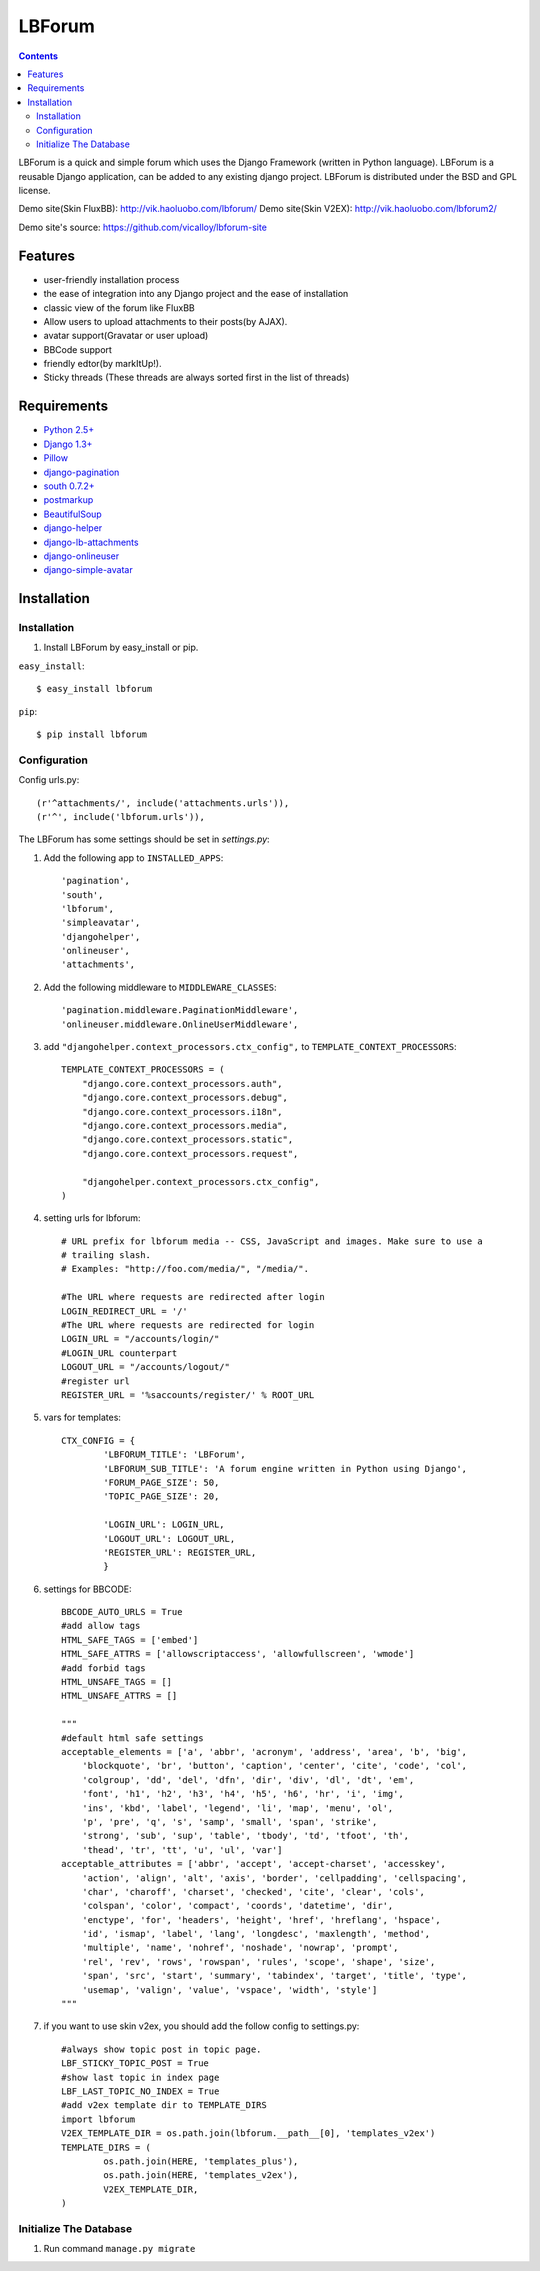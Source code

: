 =======
LBForum
=======

.. contents::

.. |rst| replace:: :emphasis:`re`\ :strong:`Structured`\ :sup:`Text`

LBForum is a quick and simple forum which uses the Django Framework (written
in Python language). LBForum is a reusable Django application, can be added
to any existing django project.
LBForum is distributed under the BSD and GPL license.

Demo site(Skin FluxBB): http://vik.haoluobo.com/lbforum/
Demo site(Skin V2EX): http://vik.haoluobo.com/lbforum2/

Demo site's source: https://github.com/vicalloy/lbforum-site

Features
========

* user-friendly installation process
* the ease of integration into any Django project and the ease of installation
* classic view of the forum like FluxBB
* Allow users to upload attachments to their posts(by AJAX).
* avatar support(Gravatar or user upload)
* BBCode support
* friendly edtor(by markItUp!).
* Sticky threads (These threads are always sorted first in the list of threads)

Requirements
============

* `Python 2.5+`_
* `Django 1.3+`_
* Pillow_
* django-pagination_
* `south 0.7.2+`_
* postmarkup_
* BeautifulSoup_
* django-helper_
* django-lb-attachments_
* django-onlineuser_
* django-simple-avatar_

.. _`Python 2.5+`: http://python.org/
.. _`Django 1.3+`: http://www.djangoproject.com/
.. _Pillow: https://pillow.readthedocs.org/en/latest/
.. _django-pagination: http://code.google.com/p/django-pagination/
.. _`south 0.7.2+`: http://south.aeracode.org/
.. _BeautifulSoup: http://www.crummy.com/software/BeautifulSoup/
.. _postmarkup: http://code.google.com/p/postmarkup/
.. _django-helper: https://github.com/vicalloy/django-helper
.. _django-lb-attachments: https://github.com/vicalloy/django-lb-attachments
.. _django-onlineuser: https://github.com/vicalloy/onlineuser
.. _django-simple-avatar: https://github.com/vicalloy/django-simple-avatar

Installation
============

Installation
------------

#. Install LBForum by easy_install or pip.

``easy_install``::

    $ easy_install lbforum

``pip``::

    $ pip install lbforum

Configuration
-------------

Config urls.py::

    (r'^attachments/', include('attachments.urls')),
    (r'^', include('lbforum.urls')),


The LBForum has some settings should be set in `settings.py`:

#. Add the following app to ``INSTALLED_APPS``::

    'pagination',
    'south',
    'lbforum',
    'simpleavatar',
    'djangohelper',
    'onlineuser',
    'attachments',

#. Add the following middleware to ``MIDDLEWARE_CLASSES``::

    'pagination.middleware.PaginationMiddleware',
    'onlineuser.middleware.OnlineUserMiddleware',

#. add ``"djangohelper.context_processors.ctx_config",`` to ``TEMPLATE_CONTEXT_PROCESSORS``::

    TEMPLATE_CONTEXT_PROCESSORS = (
        "django.core.context_processors.auth",
        "django.core.context_processors.debug",
        "django.core.context_processors.i18n",
        "django.core.context_processors.media",
        "django.core.context_processors.static",
        "django.core.context_processors.request",

        "djangohelper.context_processors.ctx_config",
    )

#. setting urls for lbforum::

    # URL prefix for lbforum media -- CSS, JavaScript and images. Make sure to use a
    # trailing slash.
    # Examples: "http://foo.com/media/", "/media/".

    #The URL where requests are redirected after login
    LOGIN_REDIRECT_URL = '/'
    #The URL where requests are redirected for login
    LOGIN_URL = "/accounts/login/"
    #LOGIN_URL counterpart
    LOGOUT_URL = "/accounts/logout/"
    #register url
    REGISTER_URL = '%saccounts/register/' % ROOT_URL

#. vars for templates::

    CTX_CONFIG = {
            'LBFORUM_TITLE': 'LBForum',
            'LBFORUM_SUB_TITLE': 'A forum engine written in Python using Django',
            'FORUM_PAGE_SIZE': 50,
            'TOPIC_PAGE_SIZE': 20,

            'LOGIN_URL': LOGIN_URL,
            'LOGOUT_URL': LOGOUT_URL,
            'REGISTER_URL': REGISTER_URL,
            }

#. settings for BBCODE::

    BBCODE_AUTO_URLS = True
    #add allow tags
    HTML_SAFE_TAGS = ['embed']
    HTML_SAFE_ATTRS = ['allowscriptaccess', 'allowfullscreen', 'wmode']
    #add forbid tags
    HTML_UNSAFE_TAGS = []
    HTML_UNSAFE_ATTRS = []

    """
    #default html safe settings
    acceptable_elements = ['a', 'abbr', 'acronym', 'address', 'area', 'b', 'big',
        'blockquote', 'br', 'button', 'caption', 'center', 'cite', 'code', 'col',
        'colgroup', 'dd', 'del', 'dfn', 'dir', 'div', 'dl', 'dt', 'em',
        'font', 'h1', 'h2', 'h3', 'h4', 'h5', 'h6', 'hr', 'i', 'img',
        'ins', 'kbd', 'label', 'legend', 'li', 'map', 'menu', 'ol',
        'p', 'pre', 'q', 's', 'samp', 'small', 'span', 'strike',
        'strong', 'sub', 'sup', 'table', 'tbody', 'td', 'tfoot', 'th',
        'thead', 'tr', 'tt', 'u', 'ul', 'var']
    acceptable_attributes = ['abbr', 'accept', 'accept-charset', 'accesskey',
        'action', 'align', 'alt', 'axis', 'border', 'cellpadding', 'cellspacing',
        'char', 'charoff', 'charset', 'checked', 'cite', 'clear', 'cols',
        'colspan', 'color', 'compact', 'coords', 'datetime', 'dir',
        'enctype', 'for', 'headers', 'height', 'href', 'hreflang', 'hspace',
        'id', 'ismap', 'label', 'lang', 'longdesc', 'maxlength', 'method',
        'multiple', 'name', 'nohref', 'noshade', 'nowrap', 'prompt',
        'rel', 'rev', 'rows', 'rowspan', 'rules', 'scope', 'shape', 'size',
        'span', 'src', 'start', 'summary', 'tabindex', 'target', 'title', 'type',
        'usemap', 'valign', 'value', 'vspace', 'width', 'style']
    """

#. if you want to use skin v2ex, you should add the follow config to settings.py::

    #always show topic post in topic page.
    LBF_STICKY_TOPIC_POST = True
    #show last topic in index page
    LBF_LAST_TOPIC_NO_INDEX = True
    #add v2ex template dir to TEMPLATE_DIRS
    import lbforum
    V2EX_TEMPLATE_DIR = os.path.join(lbforum.__path__[0], 'templates_v2ex')
    TEMPLATE_DIRS = (
            os.path.join(HERE, 'templates_plus'),
            os.path.join(HERE, 'templates_v2ex'),
            V2EX_TEMPLATE_DIR,
    )

Initialize The Database
-----------------------

#. Run command ``manage.py migrate``
